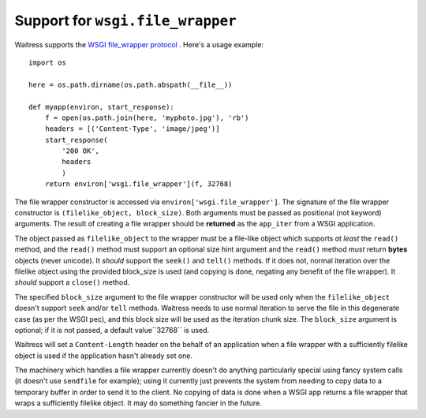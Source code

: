 Support for ``wsgi.file_wrapper``
---------------------------------

Waitress supports the `WSGI file_wrapper protocol
<http://www.python.org/dev/peps/pep-0333/#optional-platform-specific-file-handling>`_
.  Here's a usage example::

    import os

    here = os.path.dirname(os.path.abspath(__file__))

    def myapp(environ, start_response):
        f = open(os.path.join(here, 'myphoto.jpg'), 'rb')
        headers = [('Content-Type', 'image/jpeg')]
        start_response(
            '200 OK',
            headers
            )
        return environ['wsgi.file_wrapper'](f, 32768)

The file wrapper constructor is accessed via
``environ['wsgi.file_wrapper']``.  The signature of the file wrapper
constructor is ``(filelike_object, block_size)``.  Both arguments must be
passed as positional (not keyword) arguments.  The result of creating a file
wrapper should be **returned** as the ``app_iter`` from a WSGI application.

The object passed as ``filelike_object`` to the wrapper must be a file-like
object which supports *at least* the ``read()`` method, and the ``read()``
method must support an optional size hint argument and the ``read()`` method
*must* return **bytes** objects (never unicode).  It *should* support the
``seek()`` and ``tell()`` methods.  If it does not, normal iteration over the
filelike object using the provided block_size is used (and copying is done,
negating any benefit of the file wrapper).  It *should* support a ``close()``
method.

The specified ``block_size`` argument to the file wrapper constructor will be
used only when the ``filelike_object`` doesn't support ``seek`` and/or
``tell`` methods.  Waitress needs to use normal iteration to serve the file
in this degenerate case (as per the WSGI pec), and this block size will be
used as the iteration chunk size.  The ``block_size`` argument is optional;
if it is not passed, a default value``32768`` is used.

Waitress will set a ``Content-Length`` header on the behalf of an application
when a file wrapper with a sufficiently filelike object is used if the
application hasn't already set one.

The machinery which handles a file wrapper currently doesn't do anything
particularly special using fancy system calls (it doesn't use ``sendfile``
for example); using it currently just prevents the system from needing to
copy data to a temporary buffer in order to send it to the client.  No
copying of data is done when a WSGI app returns a file wrapper that wraps a
sufficiently filelike object.  It may do something fancier in the future.

